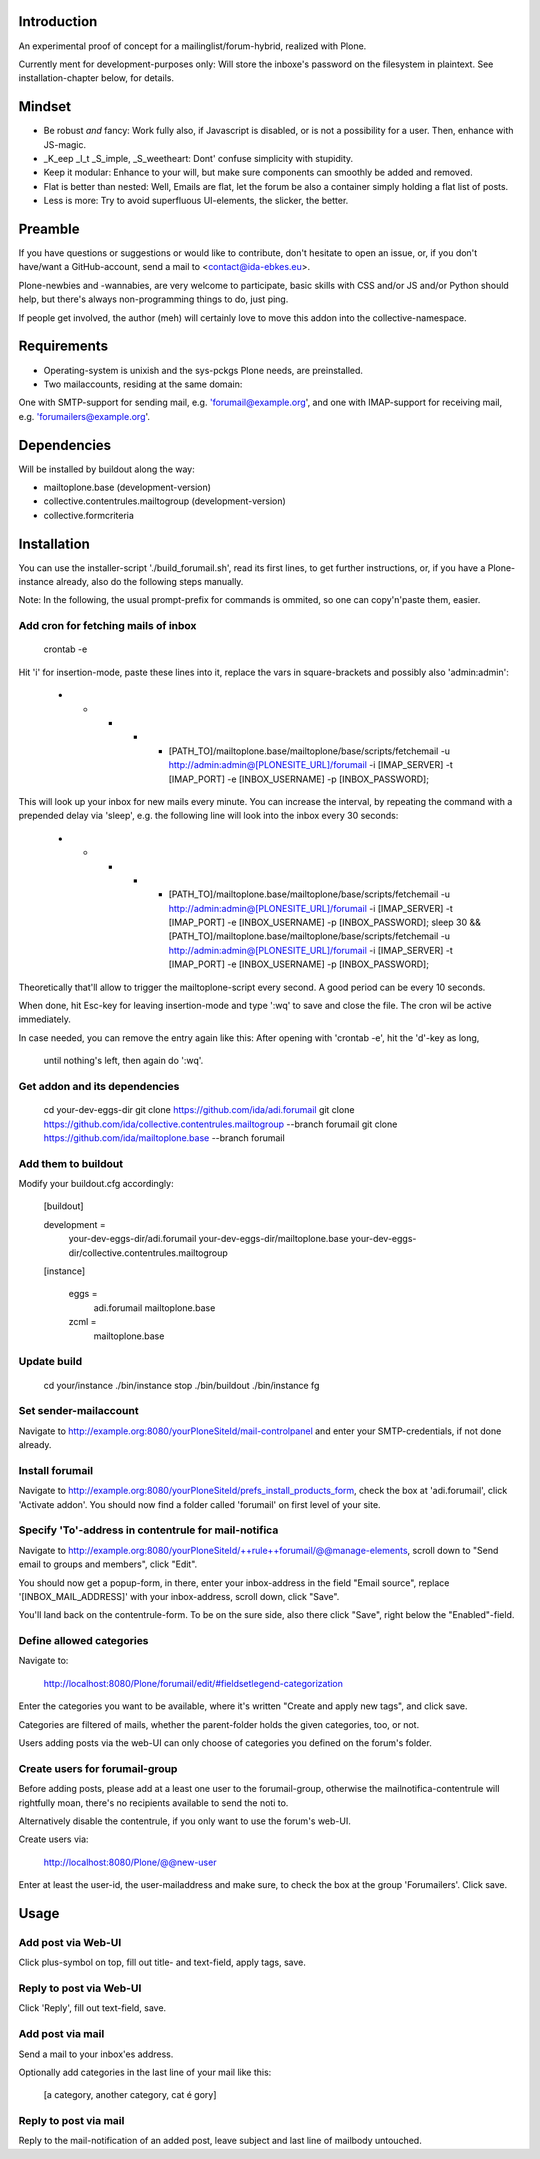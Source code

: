 Introduction
============

An experimental proof of concept for a mailinglist/forum-hybrid, realized with Plone.

Currently ment for development-purposes only: Will store the inboxe's password
on the filesystem in plaintext. See installation-chapter below, for details.


Mindset
=======

- Be robust *and* fancy: Work fully also, if Javascript is disabled, or is not a possibility for a user. Then, enhance with JS-magic.
- _K_eep _I_t _S_imple, _S_weetheart: Dont' confuse simplicity with stupidity.
- Keep it modular: Enhance to your will, but make sure components can smoothly be added and removed.
- Flat is better than nested: Well, Emails are flat, let the forum be also a container simply holding a flat list of posts.
- Less is more: Try to avoid superfluous UI-elements, the slicker, the better.

Preamble
========

If you have questions or suggestions or would like to contribute, don't
hesitate to open an issue, or, if you don't have/want a GitHub-account,
send a mail to <contact@ida-ebkes.eu>.

Plone-newbies and -wannabies, are very welcome to participate, basic skills
with CSS and/or JS and/or Python should help, but there's always non-programming
things to do, just ping.

If people get involved, the author (meh) will certainly love to move
this addon into the collective-namespace.


Requirements
=============

- Operating-system is unixish and the sys-pckgs Plone needs, are preinstalled.

- Two mailaccounts, residing at the same domain:
One with SMTP-support for sending mail, e.g. 'forumail@example.org',
and one with IMAP-support for receiving mail, e.g. 'forumailers@example.org'.


Dependencies
============

Will be installed by buildout along the way:

- mailtoplone.base (development-version)

- collective.contentrules.mailtogroup (development-version)

- collective.formcriteria


Installation
============

You can use the installer-script './build_forumail.sh', read its first lines,
to get further instructions, or, if you have a Plone-instance already, also do
the following steps manually.

Note: In the following, the usual prompt-prefix for commands is ommited, so one can copy'n'paste them, easier.


Add cron for fetching mails of inbox
------------------------------------

    crontab -e

Hit 'i' for insertion-mode, paste these lines into it, replace the vars in square-brackets and possibly also 'admin:admin':

    * * * * * [PATH_TO]/mailtoplone.base/mailtoplone/base/scripts/fetchemail -u http://admin:admin@[PLONESITE_URL]/forumail -i [IMAP_SERVER] -t [IMAP_PORT] -e [INBOX_USERNAME] -p [INBOX_PASSWORD];

This will look up your inbox for new mails every minute. You can increase the
interval, by repeating the command with a prepended delay via 'sleep', e.g. the
following line will look into the inbox every 30 seconds:

    * * * * * [PATH_TO]/mailtoplone.base/mailtoplone/base/scripts/fetchemail -u http://admin:admin@[PLONESITE_URL]/forumail -i [IMAP_SERVER] -t [IMAP_PORT] -e [INBOX_USERNAME] -p [INBOX_PASSWORD]; sleep 30 && [PATH_TO]/mailtoplone.base/mailtoplone/base/scripts/fetchemail -u http://admin:admin@[PLONESITE_URL]/forumail -i [IMAP_SERVER] -t [IMAP_PORT] -e [INBOX_USERNAME] -p [INBOX_PASSWORD];


Theoretically that'll allow to trigger the mailtoplone-script every second.
A good period can be every 10 seconds.

When done, hit Esc-key for leaving insertion-mode and type ':wq' to save and
close the file. The cron wil be active immediately.

In case needed, you can remove the entry again like this:
After opening with 'crontab -e', hit the 'd'-key as long,
 until nothing's left, then again do ':wq'.


Get addon and its dependencies
-------------------------------

    cd your-dev-eggs-dir
    git clone https://github.com/ida/adi.forumail
    git clone https://github.com/ida/collective.contentrules.mailtogroup --branch forumail
    git clone https://github.com/ida/mailtoplone.base --branch forumail


Add them to buildout
---------------------

Modify your buildout.cfg accordingly:

    [buildout]
    
    development =
        your-dev-eggs-dir/adi.forumail
        your-dev-eggs-dir/mailtoplone.base
        your-dev-eggs-dir/collective.contentrules.mailtogroup
    
    [instance]
    
        eggs =
            adi.forumail
            mailtoplone.base

        zcml =
            mailtoplone.base


Update build
------------

    cd your/instance
    ./bin/instance stop
    ./bin/buildout
    ./bin/instance fg


Set sender-mailaccount
----------------------

Navigate to http://example.org:8080/yourPloneSiteId/mail-controlpanel and enter your
SMTP-credentials, if not done already.


Install forumail
----------------

Navigate to http://example.org:8080/yourPloneSiteId/prefs_install_products_form,
check the box at 'adi.forumail', click 'Activate addon'.
You should now find a folder called 'forumail' on first level of your site.

Specify 'To'-address in contentrule for mail-notifica
-----------------------------------------------------

Navigate to 
http://example.org:8080/yourPloneSiteId/++rule++forumail/@@manage-elements,
scroll down to "Send email to groups and members", click "Edit".

You should now get a popup-form, in there, enter your inbox-address in the 
field "Email source", replace '[INBOX_MAIL_ADDRESS]' with your inbox-address, scroll down, click "Save".

You'll land back on the contentrule-form. To be on the sure side, also there click "Save",
right below the "Enabled"-field.


Define allowed categories
-------------------------

Navigate to:

    http://localhost:8080/Plone/forumail/edit/#fieldsetlegend-categorization

Enter the categories you want to be available, where it's written "Create and apply new tags", and click save.

Categories are filtered of mails, whether the parent-folder holds the given
categories, too, or not.

Users adding posts via the web-UI can only choose of categories you defined on the
forum's folder.


Create users for forumail-group
-------------------------------

Before adding posts, please add at a least one user to the forumail-group,
otherwise the mailnotifica-contentrule will rightfully moan, there's no
recipients available to send the noti to.

Alternatively disable the contentrule, if you only want to use the forum's web-UI.

Create users via:

    http://localhost:8080/Plone/@@new-user

Enter at least the user-id, the user-mailaddress
and make sure, to check the box at the group 'Forumailers'.
Click save.


Usage
=====

Add post via Web-UI
-------------------

Click plus-symbol on top, fill out title- and text-field, apply tags, save.


Reply to post via Web-UI
------------------------

Click 'Reply', fill out text-field, save.


Add post via mail
-----------------

Send a mail to your inbox'es address.

Optionally add categories in the last line of your mail like this:

    [a category, another category, cat é gory]


Reply to post via mail
----------------------

Reply to the mail-notification of an added post, leave subject
and last line of mailbody untouched.

